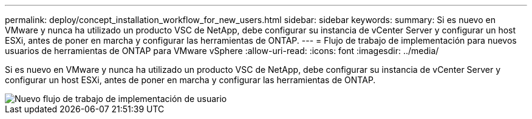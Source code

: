 ---
permalink: deploy/concept_installation_workflow_for_new_users.html 
sidebar: sidebar 
keywords:  
summary: Si es nuevo en VMware y nunca ha utilizado un producto VSC de NetApp, debe configurar su instancia de vCenter Server y configurar un host ESXi, antes de poner en marcha y configurar las herramientas de ONTAP. 
---
= Flujo de trabajo de implementación para nuevos usuarios de herramientas de ONTAP para VMware vSphere
:allow-uri-read: 
:icons: font
:imagesdir: ../media/


[role="lead"]
Si es nuevo en VMware y nunca ha utilizado un producto VSC de NetApp, debe configurar su instancia de vCenter Server y configurar un host ESXi, antes de poner en marcha y configurar las herramientas de ONTAP.

image::../media/new_user_deployment_workflow_vsc_vp_and_sra_7_0.gif[Nuevo flujo de trabajo de implementación de usuario]
